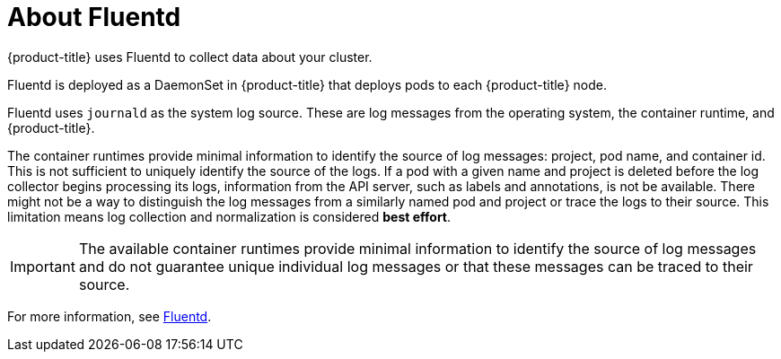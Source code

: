 // Module included in the following assemblies:
//
// * logging/efk-logging.adoc

[id="efk-logging-about-fluentd_{context}"]
= About Fluentd

{product-title} uses Fluentd to collect data about your cluster.

Fluentd is deployed as a DaemonSet in {product-title} that deploys pods to each {product-title} node.

Fluentd uses `journald` as the system log source. These are log messages from
the operating system, the container runtime, and {product-title}.

The container runtimes provide minimal information to identify the source of log messages: project, pod name, 
and container id. This is not sufficient to uniquely identify the source of the logs. If a pod with a given name 
and project is deleted before the log collector begins processing its logs, information from the API server, such as labels and annotations, 
is not be available. There might not be a way to distinguish the log messages from a similarly named pod and project or trace the logs to their source. 
This limitation means log collection and normalization is considered *best effort*.

[IMPORTANT]
====
The available container runtimes provide minimal information to identify the
source of log messages and do not guarantee unique individual log
messages or that these messages can be traced to their source.
====

For more information, see http://www.fluentd.org/architecture[Fluentd].
